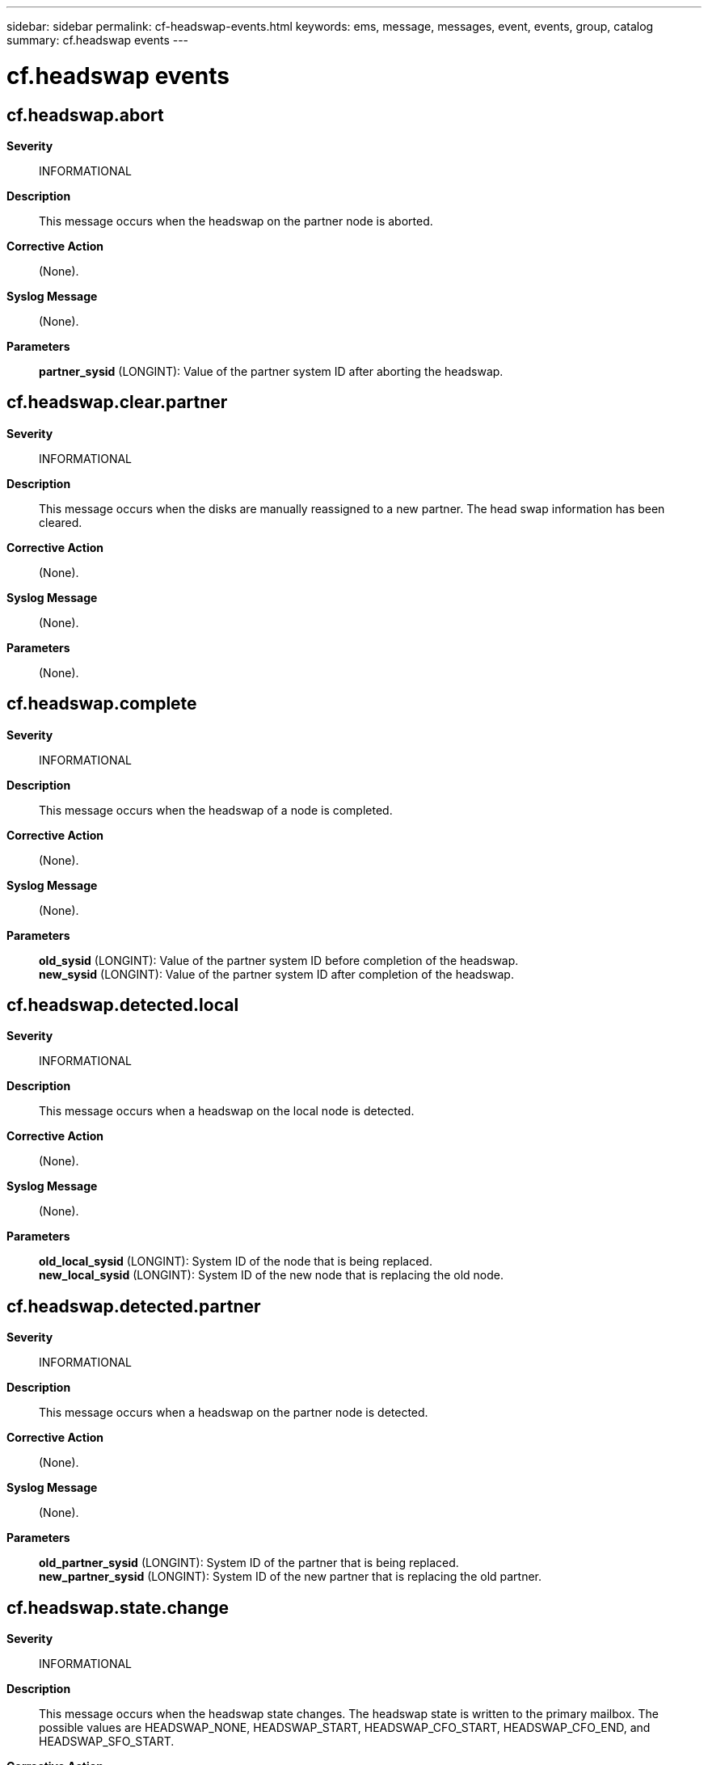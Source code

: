---
sidebar: sidebar
permalink: cf-headswap-events.html
keywords: ems, message, messages, event, events, group, catalog
summary: cf.headswap events
---

= cf.headswap events
:toc: macro
:toclevels: 1
:hardbreaks:
:nofooter:
:icons: font
:linkattrs:
:imagesdir: ./media/

== cf.headswap.abort
*Severity*::
INFORMATIONAL
*Description*::
This message occurs when the headswap on the partner node is aborted.
*Corrective Action*::
(None).
*Syslog Message*::
(None).
*Parameters*::
*partner_sysid* (LONGINT): Value of the partner system ID after aborting the headswap.

== cf.headswap.clear.partner
*Severity*::
INFORMATIONAL
*Description*::
This message occurs when the disks are manually reassigned to a new partner. The head swap information has been cleared.
*Corrective Action*::
(None).
*Syslog Message*::
(None).
*Parameters*::
(None).

== cf.headswap.complete
*Severity*::
INFORMATIONAL
*Description*::
This message occurs when the headswap of a node is completed.
*Corrective Action*::
(None).
*Syslog Message*::
(None).
*Parameters*::
*old_sysid* (LONGINT): Value of the partner system ID before completion of the headswap.
*new_sysid* (LONGINT): Value of the partner system ID after completion of the headswap.

== cf.headswap.detected.local
*Severity*::
INFORMATIONAL
*Description*::
This message occurs when a headswap on the local node is detected.
*Corrective Action*::
(None).
*Syslog Message*::
(None).
*Parameters*::
*old_local_sysid* (LONGINT): System ID of the node that is being replaced.
*new_local_sysid* (LONGINT): System ID of the new node that is replacing the old node.

== cf.headswap.detected.partner
*Severity*::
INFORMATIONAL
*Description*::
This message occurs when a headswap on the partner node is detected.
*Corrective Action*::
(None).
*Syslog Message*::
(None).
*Parameters*::
*old_partner_sysid* (LONGINT): System ID of the partner that is being replaced.
*new_partner_sysid* (LONGINT): System ID of the new partner that is replacing the old partner.

== cf.headswap.state.change
*Severity*::
INFORMATIONAL
*Description*::
This message occurs when the headswap state changes. The headswap state is written to the primary mailbox. The possible values are HEADSWAP_NONE, HEADSWAP_START, HEADSWAP_CFO_START, HEADSWAP_CFO_END, and HEADSWAP_SFO_START.
*Corrective Action*::
(None).
*Syslog Message*::
(None).
*Parameters*::
*old_state_string* (STRING): Old value of the headswap state.
*new_state_string* (STRING): New value of the headswap state.
